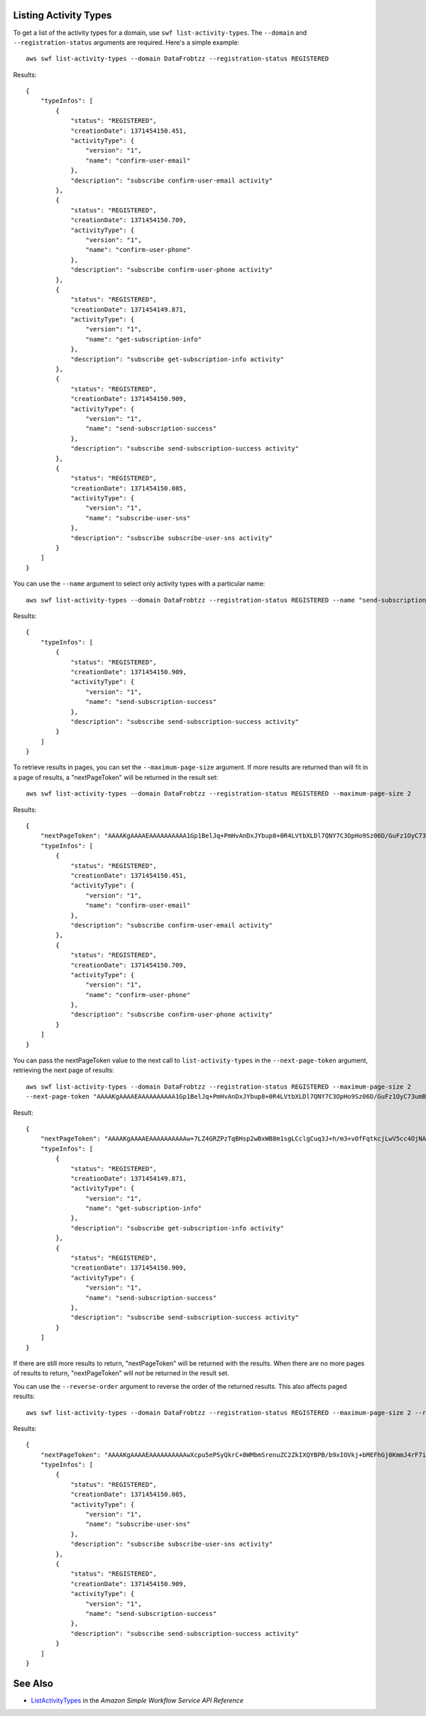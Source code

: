 Listing Activity Types
----------------------

To get a list of the activity types for a domain, use ``swf list-activity-types``. The ``--domain`` and
``--registration-status`` arguments are required. Here's a simple example::

    aws swf list-activity-types --domain DataFrobtzz --registration-status REGISTERED

Results::

    {
        "typeInfos": [
            {
                "status": "REGISTERED",
                "creationDate": 1371454150.451,
                "activityType": {
                    "version": "1",
                    "name": "confirm-user-email"
                },
                "description": "subscribe confirm-user-email activity"
            },
            {
                "status": "REGISTERED",
                "creationDate": 1371454150.709,
                "activityType": {
                    "version": "1",
                    "name": "confirm-user-phone"
                },
                "description": "subscribe confirm-user-phone activity"
            },
            {
                "status": "REGISTERED",
                "creationDate": 1371454149.871,
                "activityType": {
                    "version": "1",
                    "name": "get-subscription-info"
                },
                "description": "subscribe get-subscription-info activity"
            },
            {
                "status": "REGISTERED",
                "creationDate": 1371454150.909,
                "activityType": {
                    "version": "1",
                    "name": "send-subscription-success"
                },
                "description": "subscribe send-subscription-success activity"
            },
            {
                "status": "REGISTERED",
                "creationDate": 1371454150.085,
                "activityType": {
                    "version": "1",
                    "name": "subscribe-user-sns"
                },
                "description": "subscribe subscribe-user-sns activity"
            }
        ]
    }

You can use the ``--name`` argument to select only activity types with a particular name::

    aws swf list-activity-types --domain DataFrobtzz --registration-status REGISTERED --name "send-subscription-success"

Results::

    {
        "typeInfos": [
            {
                "status": "REGISTERED",
                "creationDate": 1371454150.909,
                "activityType": {
                    "version": "1",
                    "name": "send-subscription-success"
                },
                "description": "subscribe send-subscription-success activity"
            }
        ]
    }

To retrieve results in pages, you can set the ``--maximum-page-size`` argument. If more results are returned than will
fit in a page of results, a "nextPageToken" will be returned in the result set::

    aws swf list-activity-types --domain DataFrobtzz --registration-status REGISTERED --maximum-page-size 2

Results::

    {
        "nextPageToken": "AAAAKgAAAAEAAAAAAAAAA1Gp1BelJq+PmHvAnDxJYbup8+0R4LVtbXLDl7QNY7C3OpHo9Sz06D/GuFz1OyC73umBQ1tOPJ/gC/aYpzDMqUIWIA1T9W0s2DryyZX4OC/6Lhk9/o5kdsuWMSBkHhgaZjgwp3WJINIFJFdaSMxY2vYAX7AtRtpcqJuBDDRE9RaRqDGYqIYUMltarkiqpSY1ZVveBasBvlvyUb/WGAaqehiDz7/JzLT/wWNNUMOd+Nhe",
        "typeInfos": [
            {
                "status": "REGISTERED",
                "creationDate": 1371454150.451,
                "activityType": {
                    "version": "1",
                    "name": "confirm-user-email"
                },
                "description": "subscribe confirm-user-email activity"
            },
            {
                "status": "REGISTERED",
                "creationDate": 1371454150.709,
                "activityType": {
                    "version": "1",
                    "name": "confirm-user-phone"
                },
                "description": "subscribe confirm-user-phone activity"
            }
        ]
    }

You can pass the nextPageToken value to the next call to ``list-activity-types`` in the ``--next-page-token`` argument,
retrieving the next page of results::

    aws swf list-activity-types --domain DataFrobtzz --registration-status REGISTERED --maximum-page-size 2
    --next-page-token "AAAAKgAAAAEAAAAAAAAAA1Gp1BelJq+PmHvAnDxJYbup8+0R4LVtbXLDl7QNY7C3OpHo9Sz06D/GuFz1OyC73umBQ1tOPJ/gC/aYpzDMqUIWIA1T9W0s2DryyZX4OC/6Lhk9/o5kdsuWMSBkHhgaZjgwp3WJINIFJFdaSMxY2vYAX7AtRtpcqJuBDDRE9RaRqDGYqIYUMltarkiqpSY1ZVveBasBvlvyUb/WGAaqehiDz7/JzLT/wWNNUMOd+Nhe"

Result::

    {
        "nextPageToken": "AAAAKgAAAAEAAAAAAAAAAw+7LZ4GRZPzTqBHsp2wBxWB8m1sgLCclgCuq3J+h/m3+vOfFqtkcjLwV5cc4OjNAzTCuq/XcylPumGwkjbajtqpZpbqOcVNfjFxGoi0LB2Olbvv0krbUISBvlpFPmSWpDSZJsxg5UxCcweteSlFn1PNSZ/MoinBZo8OTkjMuzcsTuKOzH9wCaR8ITcALJ3SaqHU3pyIRS5hPmFA3OLIc8zaAepjlaujo6hntNSCruB4"
        "typeInfos": [
            {
                "status": "REGISTERED",
                "creationDate": 1371454149.871,
                "activityType": {
                    "version": "1",
                    "name": "get-subscription-info"
                },
                "description": "subscribe get-subscription-info activity"
            },
            {
                "status": "REGISTERED",
                "creationDate": 1371454150.909,
                "activityType": {
                    "version": "1",
                    "name": "send-subscription-success"
                },
                "description": "subscribe send-subscription-success activity"
            }
        ]
    }

If there are still more results to return, "nextPageToken" will be returned with the results. When there are no more
pages of results to return, "nextPageToken" will *not* be returned in the result set.

You can use the ``--reverse-order`` argument to reverse the order of the returned results. This also affects paged
results::

    aws swf list-activity-types --domain DataFrobtzz --registration-status REGISTERED --maximum-page-size 2 --reverse-order

Results::

    {
        "nextPageToken": "AAAAKgAAAAEAAAAAAAAAAwXcpu5ePSyQkrC+8WMbmSrenuZC2ZkIXQYBPB/b9xIOVkj+bMEFhGj0KmmJ4rF7iddhjf7UMYCsfGkEn7mk+yMCgVc1JxDWmB0EH46bhcmcLmYNQihMDmUWocpr7To6/R7CLu0St1gkFayxOidJXErQW0zdNfQaIWAnF/cwioBbXlkz1fQzmDeU3M5oYGMPQIrUqkPq7pMEW0q0lK5eDN97NzFYdZZ/rlcLDWPZhUjY",
        "typeInfos": [
            {
                "status": "REGISTERED",
                "creationDate": 1371454150.085,
                "activityType": {
                    "version": "1",
                    "name": "subscribe-user-sns"
                },
                "description": "subscribe subscribe-user-sns activity"
            },
            {
                "status": "REGISTERED",
                "creationDate": 1371454150.909,
                "activityType": {
                    "version": "1",
                    "name": "send-subscription-success"
                },
                "description": "subscribe send-subscription-success activity"
            }
        ]
    }

See Also
--------

-  `ListActivityTypes <http://docs.aws.amazon.com/amazonswf/latest/apireference/API_ListActivityTypes.html>`_
   in the *Amazon Simple Workflow Service API Reference*
